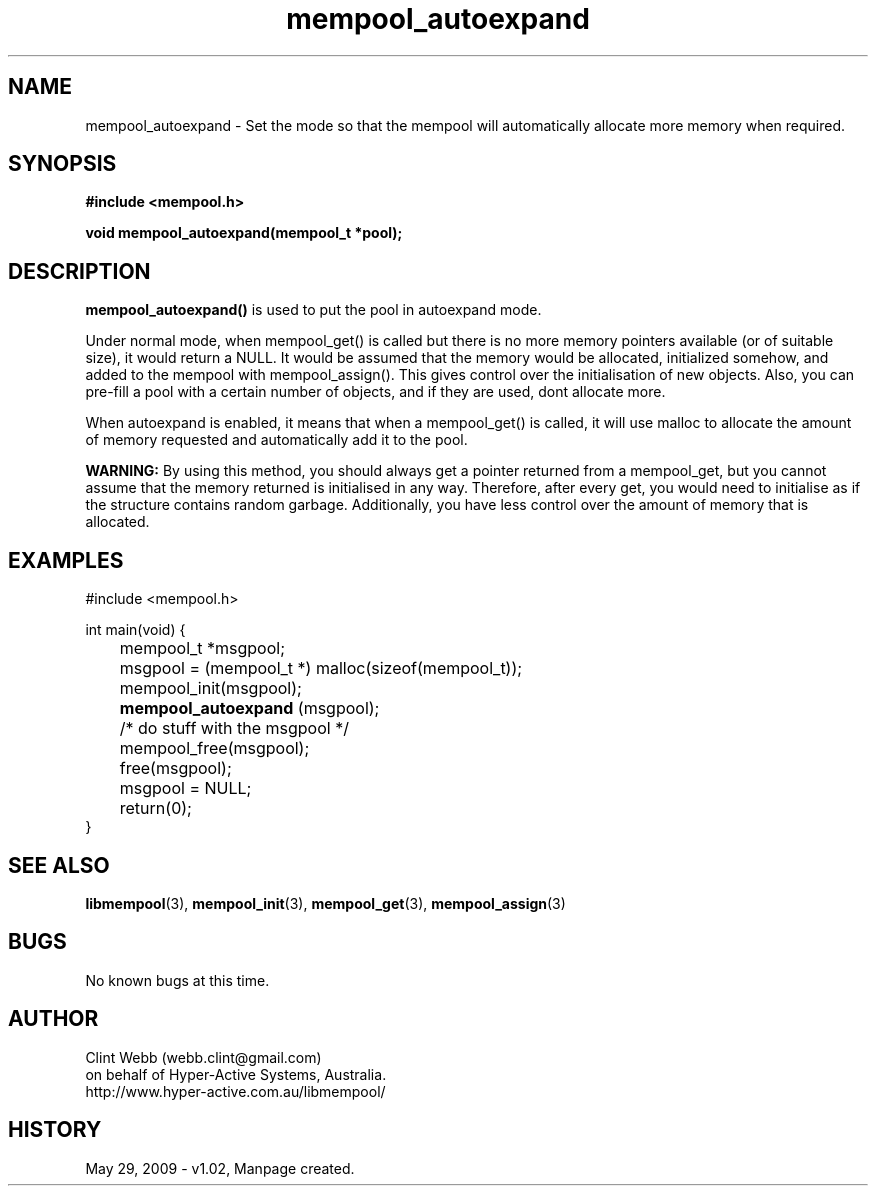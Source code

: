 .\" man page for libmempool
.\" Contact dev@hyper-active.com.au to correct errors or omissions. 
.TH mempool_autoexpand 3 "29 May 2009" "1.02" "Library for handling a pool of various sized memory pointers."
.SH NAME
mempool_autoexpand \- Set the mode so that the mempool will automatically allocate more memory when required.
.SH SYNOPSIS
.B #include <mempool.h>
.sp
.B void mempool_autoexpand(mempool_t *pool);
.br
.SH DESCRIPTION
.B mempool_autoexpand()
is used to put the pool in autoexpand mode.
.sp
Under normal mode, when mempool_get() is called but there is no more memory pointers available (or of suitable size), it would return a NULL.   It would be assumed that the memory would be allocated, initialized somehow, and added to the mempool with mempool_assign().   This gives control over the initialisation of new objects.  Also, you can pre-fill a pool with a certain number of objects, and if they are used, dont allocate more.
.sp
When autoexpand is enabled, it means that when a mempool_get() is called, it will use malloc to allocate the amount of memory requested and automatically add it to the pool.
.sp
.B WARNING:
By using this method, you should always get a pointer returned from a mempool_get, but you cannot assume that the memory returned is initialised in any way.   Therefore, after every get, you would need to initialise as if the structure contains random garbage.  Additionally, you have less control over the amount of memory that is allocated.  
.SH EXAMPLES
#include <mempool.h>
.sp
int main(void) {
.br
	mempool_t *msgpool;
.sp
	msgpool = (mempool_t *) malloc(sizeof(mempool_t));
.br
	mempool_init(msgpool);
.br
.B 	mempool_autoexpand
(msgpool);
.sp
	/* do stuff with the msgpool */
.sp
	mempool_free(msgpool);
.br
	free(msgpool);
.br
	msgpool = NULL;
.br
	return(0);
.br
}
.SH SEE ALSO
.BR libmempool (3),
.BR mempool_init (3),
.BR mempool_get (3),
.BR mempool_assign (3)
.SH BUGS
No known bugs at this time. 
.SH AUTHOR
.nf
Clint Webb (webb.clint@gmail.com)
on behalf of Hyper-Active Systems, Australia.
.br
http://www.hyper-active.com.au/libmempool/
.fi
.SH HISTORY
May 29, 2009 \- v1.02, Manpage created.
